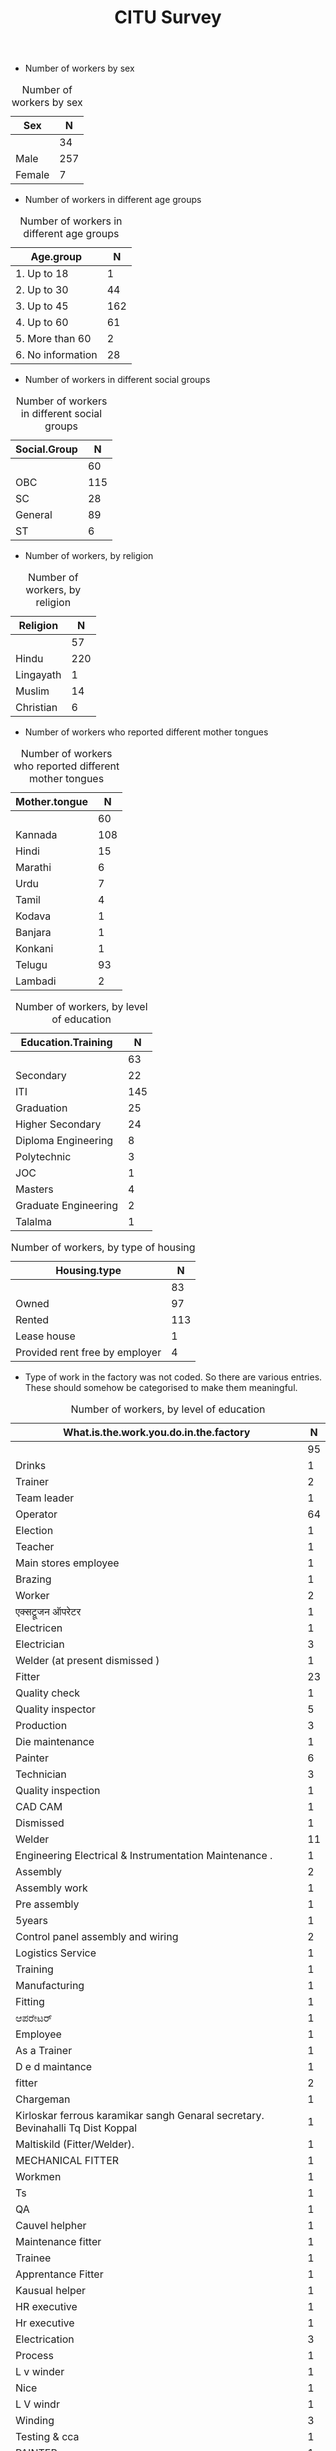 #+TITLE: CITU Survey
#+OPTIONS: toc:nil H:2
#+LATEX_CLASS: varticle
#+LATEX_CLASS_OPTIONS: [11pt,twoside,openany,strict,extrafontsizes,article]
#+OPTIONS: toc:nil num:2
#+STARTUP: hideblocks
#+PROPERTY: header-args:R :session citu :eval never-export


#+NAME: readdata
#+BEGIN_SRC R :results silent :exports none
  library(data.table)
  library(openxlsx)
  read.xlsx("citu-survey-cer.xlsx",sheet=2)->citu.cer
  setDT(citu.cer)
  names(citu.cer)
  gsub("/",".",names(citu.cer))->names(citu.cer)
  gsub(",",".",names(citu.cer))->names(citu.cer)
  gsub("\\-",".",names(citu.cer))->names(citu.cer)
  gsub("\\(",".",names(citu.cer))->names(citu.cer)
  gsub("\\)",".",names(citu.cer))->names(citu.cer)
  gsub("\\?","",names(citu.cer))->names(citu.cer)
  gsub("\\,",".",names(citu.cer))->names(citu.cer)
  gsub("\\&",".",names(citu.cer))->names(citu.cer)
  gsub("\\.\\.",".",names(citu.cer))->names(citu.cer)
  gsub("\\.\\.",".",names(citu.cer))->names(citu.cer)
  gsub("\\.\\.",".",names(citu.cer))->names(citu.cer)

#+end_src

#+NAME: googlesheet-setup
#+BEGIN_SRC R :results silent :exports none
  library(googlesheets4)
  gs4_deauth()
  citusheet<-"https://docs.google.com/spreadsheets/d/1KhtF2S6WktYIRz_n-Tt90Tyd1hojDdyAW8JccRcZmSA/edit?usp=sharing"
#+end_src

+ Number of workers by sex

#+NAME: sex
#+BEGIN_SRC R :results value :exports results :hlines :colnames yes
citu.cer[,.N,Sex]
#+end_src

#+CAPTION: Number of workers by sex
#+RESULTS: sex
| Sex    |   N |
|--------+-----|
|        |  34 |
| Male   | 257 |
| Female |   7 |

+ Number of workers in different age groups

#+NAME: age-group
#+BEGIN_SRC R :results value :exports results :hlines :colnames yes
  citu.cer[Age<=18,Age.group:="1. Up to 18"]
  citu.cer[is.na(Age.group)&Age<=30,Age.group:="2. Up to 30"]
  citu.cer[is.na(Age.group)&Age<=45,Age.group:="3. Up to 45"]
  citu.cer[is.na(Age.group)&Age<=60,Age.group:="4. Up to 60"]
  citu.cer[is.na(Age.group)&Age>60,Age.group:="5. More than 60"]
  citu.cer[is.na(Age.group),Age.group:="6. No information"]
  citu.cer[,.N,Age.group][order(Age.group)]
#+end_src

#+CAPTION: Number of workers in different age groups
#+RESULTS: age-group
| Age.group         |   N |
|-------------------+-----|
| 1. Up to 18       |   1 |
| 2. Up to 30       |  44 |
| 3. Up to 45       | 162 |
| 4. Up to 60       |  61 |
| 5. More than 60   |   2 |
| 6. No information |  28 |

+ Number of workers in different social groups

#+NAME: social-group
#+BEGIN_SRC R :results value :exports results :hlines :colnames yes
citu.cer[,.N,Social.Group]
#+end_src

#+CAPTION: Number of workers in different social groups
#+RESULTS: social-group
| Social.Group |   N |
|--------------+-----|
|              |  60 |
| OBC          | 115 |
| SC           |  28 |
| General      |  89 |
| ST           |   6 |


+ Number of workers, by religion

#+NAME: religion
#+BEGIN_SRC R :results value :exports results :hlines :colnames yes
citu.cer[,.N,Religion]
#+end_src

#+CAPTION: Number of workers, by religion
#+RESULTS: religion
| Religion  |   N |
|-----------+-----|
|           |  57 |
| Hindu     | 220 |
| Lingayath |   1 |
| Muslim    |  14 |
| Christian |   6 |

+ Number of workers who reported different mother tongues

#+NAME: mother.tongue
#+BEGIN_SRC R :results value :exports results :hlines :colnames yes
  citu.cer[Mother.tongue=="Kannnada"|Mother.tongue=="kannada"|Mother.tongue=="KANNADA"|Mother.tongue=="ಕನ್ನಡ"|Mother.tongue=="Kasturi ಕನ್ನಡ",Mother.tongue:="Kannada"]
  citu.cer[Mother.tongue=="Thelugu"|Mother.tongue=="TEUGU"|Mother.tongue=="Telgu"|Mother.tongue=="Telugu and Hindi"|Mother.tongue=="Telugu Hindi",Mother.tongue:="Telugu"]
  citu.cer[Mother.tongue=="TAMIL",Mother.tongue:="Tamil"]
  citu.cer[Mother.tongue=="हिंदी"|Mother.tongue=="HINDI"|Mother.tongue=="Hindu"|Mother.tongue=="Hind",Mother.tongue:="Hindi"]
  citu.cer[Mother.tongue=="URDU",Mother.tongue:="Urdu"]
  citu.cer[Mother.tongue=="Citu",Mother.tongue:=NA]
  citu.cer[,.N,Mother.tongue]
#+end_src

#+CAPTION: Number of workers who reported different mother tongues
#+RESULTS: mother.tongue
| Mother.tongue |   N |
|---------------+-----|
|               |  60 |
| Kannada       | 108 |
| Hindi         |  15 |
| Marathi       |   6 |
| Urdu          |   7 |
| Tamil         |   4 |
| Kodava        |   1 |
| Banjara       |   1 |
| Konkani       |   1 |
| Telugu        |  93 |
| Lambadi       |   2 |

#+NAME: education
#+BEGIN_SRC R :results value :exports results :hlines :colnames yes
  citu.cer[,.N,Education.Training]
#+end_src

#+CAPTION: Number of workers, by level of education
#+RESULTS: education
| Education.Training   |   N |
|----------------------+-----|
|                      |  63 |
| Secondary            |  22 |
| ITI                  | 145 |
| Graduation           |  25 |
| Higher Secondary     |  24 |
| Diploma Engineering  |   8 |
| Polytechnic          |   3 |
| JOC                  |   1 |
| Masters              |   4 |
| Graduate Engineering |   2 |
| Talalma              |   1 |

#+NAME: housing.type
#+BEGIN_SRC R :results value :exports results :hlines :colnames yes
  citu.cer[,.N,Housing.type]
#+end_src

#+CAPTION: Number of workers, by type of housing
#+RESULTS: housing.type
| Housing.type                   |   N |
|--------------------------------+-----|
|                                |  83 |
| Owned                          |  97 |
| Rented                         | 113 |
| Lease house                    |   1 |
| Provided rent free by employer |   4 |


+ Type of work in the factory was not coded. So there are various entries. These should somehow be categorised to make them meaningful.

#+NAME: work
#+BEGIN_SRC R :results value :exports results :hlines :colnames yes
  citu.cer[grep("Operator",What.is.the.work.you.do.in.the.factory,ignore.case =TRUE),What.is.the.work.you.do.in.the.factory:="Operator"]
  citu.cer[grep("oprat[o,a,e]r",What.is.the.work.you.do.in.the.factory,ignore.case =TRUE),What.is.the.work.you.do.in.the.factory:="Operator"]
  citu.cer[grep("opret[o,a,e]r",What.is.the.work.you.do.in.the.factory,ignore.case =TRUE),What.is.the.work.you.do.in.the.factory:="Operator"]
  citu.cer[grep("oper[e,a]t[e,a,o]r",What.is.the.work.you.do.in.the.factory,ignore.case =TRUE),What.is.the.work.you.do.in.the.factory:="Operator"]
  citu.cer[grep("operating",What.is.the.work.you.do.in.the.factory,ignore.case =TRUE),What.is.the.work.you.do.in.the.factory:="Operator"]
  citu.cer[,.N,What.is.the.work.you.do.in.the.factory]
#+end_src

#+CAPTION: Number of workers, by level of education
#+RESULTS: work
| What.is.the.work.you.do.in.the.factory                                           |  N |
|----------------------------------------------------------------------------------+----|
|                                                                                  | 95 |
| Drinks                                                                           |  1 |
| Trainer                                                                          |  2 |
| Team leader                                                                      |  1 |
| Operator                                                                         | 64 |
| Election                                                                         |  1 |
| Teacher                                                                          |  1 |
| Main stores employee                                                             |  1 |
| Brazing                                                                          |  1 |
| Worker                                                                           |  2 |
| एक्सट्रूजन ऑपरेटर                                                                    |  1 |
| Electricen                                                                       |  1 |
| Electrician                                                                      |  3 |
| Welder (at present dismissed )                                                   |  1 |
| Fitter                                                                           | 23 |
| Quality check                                                                    |  1 |
| Quality inspector                                                                |  5 |
| Production                                                                       |  3 |
| Die maintenance                                                                  |  1 |
| Painter                                                                          |  6 |
| Technician                                                                       |  3 |
| Quality inspection                                                               |  1 |
| CAD CAM                                                                          |  1 |
| Dismissed                                                                        |  1 |
| Welder                                                                           | 11 |
| Engineering Electrical & Instrumentation Maintenance .                           |  1 |
| Assembly                                                                         |  2 |
| Assembly work                                                                    |  1 |
| Pre assembly                                                                     |  1 |
| 5years                                                                           |  1 |
| Control panel assembly and wiring                                                |  2 |
| Logistics Service                                                                |  1 |
| Training                                                                         |  1 |
| Manufacturing                                                                    |  1 |
| Fitting                                                                          |  1 |
| ಆಪರೇಟರ್                                                                          |  1 |
| Employee                                                                         |  1 |
| As a Trainer                                                                     |  1 |
| D e d maintance                                                                  |  1 |
| fitter                                                                           |  2 |
| Chargeman                                                                        |  1 |
| Kirloskar ferrous karamikar sangh Genaral secretary.  Bevinahalli Tq Dist Koppal |  1 |
| Maltiskild (Fitter/Welder).                                                      |  1 |
| MECHANICAL FITTER                                                                |  1 |
| Workmen                                                                          |  1 |
| Ts                                                                               |  1 |
| QA                                                                               |  1 |
| Cauvel helpher                                                                   |  1 |
| Maintenance fitter                                                               |  1 |
| Trainee                                                                          |  1 |
| Apprentance Fitter                                                               |  1 |
| Kausual helper                                                                   |  1 |
| HR executive                                                                     |  1 |
| Hr executive                                                                     |  1 |
| Electrication                                                                    |  3 |
| Process                                                                          |  1 |
| L v winder                                                                       |  1 |
| Nice                                                                             |  1 |
| L V windr                                                                        |  1 |
| Winding                                                                          |  3 |
| Testing  & cca                                                                   |  1 |
| PAINTER                                                                          |  1 |
| Assembly section                                                                 |  1 |
| Winder                                                                           |  2 |
| Permanent. Warkmen                                                               |  1 |
| Lab technician                                                                   |  1 |
| Rider Bottel inspection                                                          |  1 |
| Oparetar                                                                         |  2 |
| Store                                                                            |  1 |
| Machine Maintenance Workman employee                                             |  1 |
| Helpher                                                                          |  1 |
| Machine maintenance                                                              |  1 |
| Assembling                                                                       |  1 |
| Gear box assbly                                                                  |  1 |
| Workar                                                                           |  2 |
| Fitter work                                                                      |  1 |
| Helper                                                                           |  1 |
| Maintenance Department                                                           |  1 |
| Casual                                                                           |  1 |
| Hk                                                                               |  2 |
| Canteen                                                                          |  1 |

+ How long have you been working in this factory?

#+NAME: work.duration
#+BEGIN_SRC R :results value :exports results :hlines :colnames yes
  citu.cer[,.N,How.long.have.you.been.working.in.this.factory]
#+end_src

#+RESULTS: work.duration
| How.long.have.you.been.working.in.this.factory |   N |
|------------------------------------------------+-----|
|                                                | 100 |
| More than 20 years                             |  50 |
| 10 - 20 years                                  |  90 |
| 5 - 10 years                                   |  39 |
| 3 - 5 years                                    |   9 |
| Less than 1 year                               |   9 |
| 1 - 3 years                                    |   1 |

#+NAME: What.type.of.employment.do.you.have
#+BEGIN_SRC R :results value :exports results :hlines :colnames yes
  citu.cer[,.N,What.type.of.employment.do.you.have]
#+end_src

#+RESULTS: What.type.of.employment.do.you.have
| What.type.of.employment.do.you.have |   N |
|-------------------------------------+-----|
|                                     | 107 |
| Contractual                         |   6 |
| Permanent                           | 163 |
| Trainee                             |   2 |
| FTE                                 |   5 |
| Casual                              |  12 |
| Apprentice                          |   3 |
How.many.hours.do.you.work.per.day
